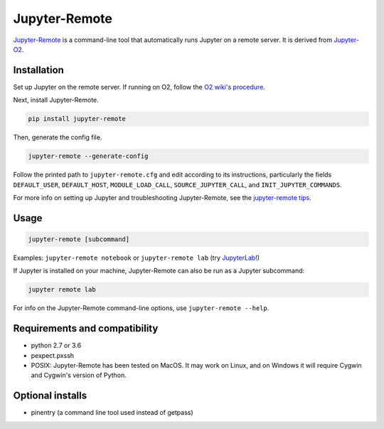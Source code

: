 ==============
Jupyter-Remote
==============

`Jupyter-Remote <https://github.com/aaronkollasch/jupyter-remote>`_
is a command-line tool that automatically runs Jupyter on a remote server.
It is derived from `Jupyter-O2 <https://github.com/aaronkollasch/jupyter-o2>`_.

Installation
------------------------------

Set up Jupyter on the remote server.
If running on O2, follow the `O2 wiki's procedure <https://wiki.rc.hms.harvard.edu/display/O2/Jupyter+on+O2>`_.

Next, install Jupyter-Remote.

.. code-block:: console

    pip install jupyter-remote

Then, generate the config file.

.. code-block:: console

    jupyter-remote --generate-config

Follow the printed path to ``jupyter-remote.cfg`` and edit according to its instructions, particularly the fields
``DEFAULT_USER``, ``DEFAULT_HOST``, ``MODULE_LOAD_CALL``, ``SOURCE_JUPYTER_CALL``, and ``INIT_JUPYTER_COMMANDS``.

For more info on setting up Jupyter and troubleshooting Jupyter-Remote, see the `jupyter-remote tips`_.

.. _jupyter-remote tips: https://github.com/aaronkollasch/jupyter-remote/blob/master/jupyter_remote_tips.rst

Usage
------------------------------
.. code-block:: console

    jupyter-remote [subcommand]

Examples: ``jupyter-remote notebook`` or ``jupyter-remote lab``
(try `JupyterLab <https://github.com/jupyterlab/jupyterlab>`__!)

If Jupyter is installed on your machine, Jupyter-Remote can also be run as a Jupyter subcommand:

.. code-block:: console

    jupyter remote lab

For info on the Jupyter-Remote command-line options, use ``jupyter-remote --help``.

Requirements and compatibility
------------------------------
* python 2.7 or 3.6
* pexpect.pxssh
* POSIX: Jupyter-Remote has been tested on MacOS. It may work on Linux, and on Windows it will
  require Cygwin and Cygwin's version of Python.

Optional installs
------------------------------
* pinentry (a command line tool used instead of getpass)
